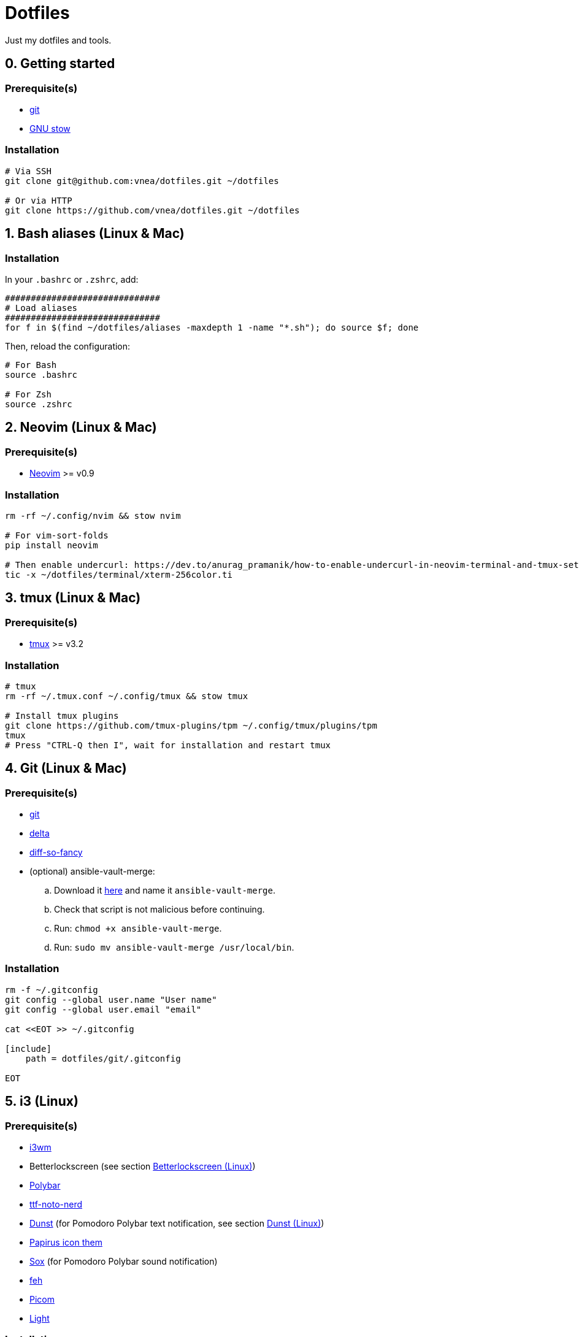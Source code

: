 = Dotfiles

Just my dotfiles and tools.

== 0. Getting started

=== Prerequisite(s)

* https://git-scm.com[git]
* https://www.gnu.org/software/stow[GNU stow]

=== Installation

[source,shell]
----
# Via SSH
git clone git@github.com:vnea/dotfiles.git ~/dotfiles

# Or via HTTP
git clone https://github.com/vnea/dotfiles.git ~/dotfiles

----

:sectnums:

== Bash aliases (Linux & Mac)
:sectnums!:

=== Installation

In your `.bashrc` or `.zshrc`, add:

[source,bash]
----
##############################
# Load aliases
##############################
for f in $(find ~/dotfiles/aliases -maxdepth 1 -name "*.sh"); do source $f; done

----

Then, reload the configuration:

[source,shell]
----
# For Bash
source .bashrc

# For Zsh
source .zshrc
----

:sectnums:

== Neovim (Linux & Mac)
:sectnums!:

=== Prerequisite(s)

* https://neovim.io[Neovim] &gt;= v0.9

=== Installation

[source,shell]
----
rm -rf ~/.config/nvim && stow nvim

# For vim-sort-folds
pip install neovim

# Then enable undercurl: https://dev.to/anurag_pramanik/how-to-enable-undercurl-in-neovim-terminal-and-tmux-setup-guide-2ld7
tic -x ~/dotfiles/terminal/xterm-256color.ti
----

:sectnums:

== tmux (Linux & Mac)
:sectnums!:

=== Prerequisite(s)

* https://github.com/tmux/tmux[tmux] &gt;= v3.2

=== Installation

[source,shell]
----
# tmux
rm -rf ~/.tmux.conf ~/.config/tmux && stow tmux

# Install tmux plugins
git clone https://github.com/tmux-plugins/tpm ~/.config/tmux/plugins/tpm
tmux
# Press "CTRL-Q then I", wait for installation and restart tmux
----

:sectnums:

== Git (Linux & Mac)
:sectnums!:

=== Prerequisite(s)

* https://git-scm.com[git]
* https://github.com/dandavison/delta[delta]
* https://github.com/so-fancy/diff-so-fancy[diff-so-fancy]
* (optional) ansible-vault-merge:
.. Download it https://raw.githubusercontent.com/building5/ansible-vault-tools/master/ansible-vault-merge.sh[here]
and name it `ansible-vault-merge`.
.. Check that script is not malicious before continuing.
.. Run: `chmod +x ansible-vault-merge`.
.. Run: `sudo mv ansible-vault-merge /usr/local/bin`.

=== Installation

[source,shell]
----
rm -f ~/.gitconfig
git config --global user.name "User name"
git config --global user.email "email"

cat <<EOT >> ~/.gitconfig

[include]
    path = dotfiles/git/.gitconfig

EOT
----

:sectnums:

== i3  (Linux)
:sectnums!:

=== Prerequisite(s)

* https://i3wm.org[i3wm]
* Betterlockscreen (see section <<betterlockscreen>>)
* https://github.com/polybar/polybar[Polybar]
* https://archlinux.org/packages/community/any/ttf-noto-nerd[ttf-noto-nerd]
* https://github.com/dunst-project/dunst[Dunst] (for Pomodoro Polybar text notification, see section <<dunst>>)
* https://github.com/PapirusDevelopmentTeam/papirus-icon-theme[Papirus icon them]
* https://sox.sourceforge.net/[Sox] (for Pomodoro Polybar sound notification)
* https://feh.finalrewind.org[feh]
* https://github.com/yshui/picom[Picom]
* https://github.com/haikarainen/light[Light]

=== Installation

[source,shell]
----
# i3
rm -rf ~/.config/i3 && stow i3

# picom
rm -rf ~/.config/picom && stow picom

# light
sudo gpasswd -a $USER video
# Reboot computer
----

:sectnums:

== rofi  (Linux)
:sectnums!:

=== Prerequisite(s)

* https://github.com/davatorium/rofi[rofi]
* https://github.com/adi1090x/rofi[rofi-themes]

=== Installation

[source,shell]
----
rm -rf ~/.config/rofi/config.rasi && stow rofi
----

:sectnums:

== thefuck (Linux & Mac)
:sectnums!:

=== Installation

[source,shell]
----
rm -rf ~/.config/thefuck && stow thefuck
----

:sectnums:

== GTK (Linux)
:sectnums!:

=== Installation

[source,shell]
----
rm -rf ~/.config/gtk-3.0 && stow gtk
----

:sectnums:

== Dunst (Linux) [[dunst]]
:sectnums!:

=== Installation

[source,shell]
----
rm -rf ~/.config/dunst && stow dunst
----

:sectnums:

== Zsh + Oh My Zsh + Powerlevel10k (Linux & Mac)
:sectnums!:

=== Prerequisite(s)

* https://wiki.archlinux.org/title/zsh[Zsh]
* https://ohmyz.sh/[Oh My Zsh]
* https://github.com/romkatv/powerlevel10k[Powerlevel10k]

=== Installation

[source,shell]
----
rm -f ~/.p10k.zsh && stow p10k
rm -f ~/.zshrc && stow zsh

# Reboot the Terminal
----

:sectnums:

== Betterlockscreen  (Linux) [[betterlockscreen]]
:sectnums!:

Link: https://github.com/betterlockscreen/betterlockscreen

=== Prerequisite(s)

* https://github.com/Raymo111/i3lock-color[i3lock-color]

=== Generate cache

[source,shell]
----
betterlockscreen --update ~/.config/i3/images/lockscreen.jpg --fx blur
----

=== Lockscreen after sleep/suspend

[source,shell]
----
systemctl enable betterlockscreen@$USER
----

:sectnums:

== Alacritty (Linux & Mac)
:sectnums!:

Link: https://github.com/alacritty/alacritty

=== Installation

[source,shell]
----
~/dotfiles/alacritty/.config/alacritty/scripts/toggle_theme.sh
rm -rf ~/.config/alacritty && stow alacritty

# Restart alacritty
----

:sectnums:

== Flameshot (Linux & Mac)
:sectnums!:

Link: https://flameshot.org/

=== Installation

[source,shell]
----
rm -rf ~/.config/flameshot/flameshot.ini && cp ~/dotfiles/flameshot/.config/flameshot/flameshot.ini ~/.config/flameshot
----

:sectnums:

== Systemd services & timers (Linux)
:sectnums!:

=== Notify low battery

Inspired from: https://life-prog.com/tech/alert-on-low-battery-in-i3

[source,shell]
----
sudo ln -s ~/dotfiles/systemd/user/notify-low-battery /usr/local/bin/notify-low-battery
ln -s ~/dotfiles/systemd/user/notify-low-battery.service ~/.config/systemd/user/notify-low-battery.service
ln -s ~/dotfiles/systemd/user/notify-low-battery.timer ~/.config/systemd/user/notify-low-battery.timer
systemctl --user daemon-reload
systemctl --user start notify-low-battery.service
systemctl --user enable notify-low-battery.timer
systemctl --user start notify-low-battery.timer
----

:sectnums:

== mise-en-place (Linux & Mac)
:sectnums!:

Link: https://mise.jdx.dev/

=== Installation

[source,shell]
----
rm -rf ~/.config/mise && stow mise
----

:sectnums:

== Lazydocker (Linux & Mac)
:sectnums!:

Link: https://github.com/jesseduffield/lazydocker

=== Installation

[source,shell]
----
# Linux
rm -rf ~/.config/lazydocker && stow lazydocker

# Mac OS
rm ~/Library/Application\ Support/lazydocker/config.yml && ln -s ~/dotfiles/lazydocker/.config/lazydocker/config.yml ~/Library/Application\ Support/lazydocker/config.yml
----

:sectnums:

== Lazygit (Linux & Mac)
:sectnums!:

Link: https://github.com/jesseduffield/lazygit

=== Installation

[source,shell]
----
# Linux
rm -rf ~/.config/lazygit && stow lazygit

# Mac OS
rm ~/Library/Application\ Support/lazygit/config.yml && ln -s ~/dotfiles/lazygit/.config/lazygit/config.yml ~/Library/Application\ Support/lazygit/config.yml
----

:sectnums:

== Aerospace (Mac)
:sectnums!:

Link: https://github.com/nikitabobko/AeroSpace

=== Installation

[source,shell]
----
rm -rf ~/.config/aerospace && stow aerospace
----

:sectnums:

== Karabiner (Mac)
:sectnums!:

Link: https://karabiner-elements.pqrs.org/

=== Installation

[source,shell]
----
rm -rf ~/.config/karabiner && stow karabiner
----

:sectnums:

== k9s (Linux & Mac)
:sectnums!:

Link:
  - https://github.com/derailed/k9s
  - https://github.com/derailed/k9s/tree/master/skins (skins)
  - https://github.com/derailed/k9s/blob/master/plugins (plugins)

=== Installation

[source,shell]
----
# Linux
rm -rf ~/.config/k9s && stow k9s

# Mac OS
rm -rf ~/Library/Application\ Support/k9s && ln -s ~/dotfiles/k9s/.config/k9s ~/Library/Application\ Support/k9s
----

:sectnums:

== Raycast (Mac)
:sectnums!:

Link: https://raycast.com/

=== Installation

Steps to install scripts:

- Open `Raycast`, search for `Extensions`, open it.
- Click on the `+` button.
- Click on `Add Script Directory`.
- Select `~/dotfiles/raycast/scripts/`.

:sectnums:
